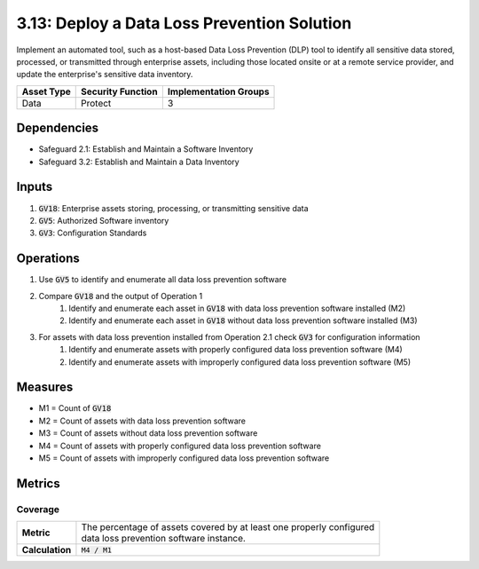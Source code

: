 3.13: Deploy a Data Loss Prevention Solution
==================================
Implement an automated tool, such as a host-based Data Loss Prevention (DLP) tool to identify all sensitive data stored, processed, or transmitted through enterprise assets, including those located onsite or at a remote service provider, and update the enterprise's sensitive data inventory.

.. list-table::
	:header-rows: 1

	* - Asset Type
	  - Security Function
	  - Implementation Groups
	* - Data
	  - Protect
	  - 3

Dependencies
------------
* Safeguard 2.1: Establish and Maintain a Software Inventory
* Safeguard 3.2: Establish and Maintain a Data Inventory

Inputs
------
#. :code:`GV18`: Enterprise assets storing, processing, or transmitting sensitive data
#. :code:`GV5`: Authorized Software inventory
#. :code:`GV3`: Configuration Standards

Operations
----------
#. Use :code:`GV5` to identify and enumerate all data loss prevention software 
#. Compare :code:`GV18` and the output of Operation 1 
	#. Identify and enumerate each asset in :code:`GV18` with data loss prevention software installed (M2)
	#. Identify and enumerate each asset in :code:`GV18` without data loss prevention software installed (M3)
#. For assets with data loss prevention installed from Operation 2.1 check :code:`GV3` for configuration information
	#. Identify and enumerate assets with properly configured data loss prevention software (M4)
	#. Identify and enumerate assets with improperly configured data loss prevention software (M5)


Measures
--------
* M1 = Count of :code:`GV18`
* M2 = Count of assets with data loss prevention software
* M3 = Count of assets without data loss prevention software
* M4 = Count of assets with properly configured data loss prevention software
* M5 = Count of assets with improperly configured data loss prevention software

Metrics
-------

Coverage
^^^^^^^^^^^^^^^^^^^
.. list-table::

	* - **Metric**
	  - | The percentage of assets covered by at least one properly configured 
	    | data loss prevention software instance.
	* - **Calculation**
	  - :code:`M4 / M1`


.. history
.. authors
.. license
